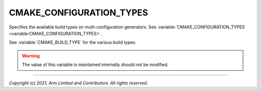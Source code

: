 CMAKE_CONFIGURATION_TYPES
=========================

.. default-domain:: cmake

.. variable:: CMAKE_CONFIGURATION_TYPES

Specifies the available build types on multi-configuration generators. See
:variable:`CMAKE_CONFIGURATION_TYPES <variable:CMAKE_CONFIGURATION_TYPES>`.

See :variable:`CMAKE_BUILD_TYPE` for the various build types.

.. warning::

    The value of this variable is maintained internally should not be modified.

--------------

*Copyright (c) 2021, Arm Limited and Contributors. All rights reserved.*
